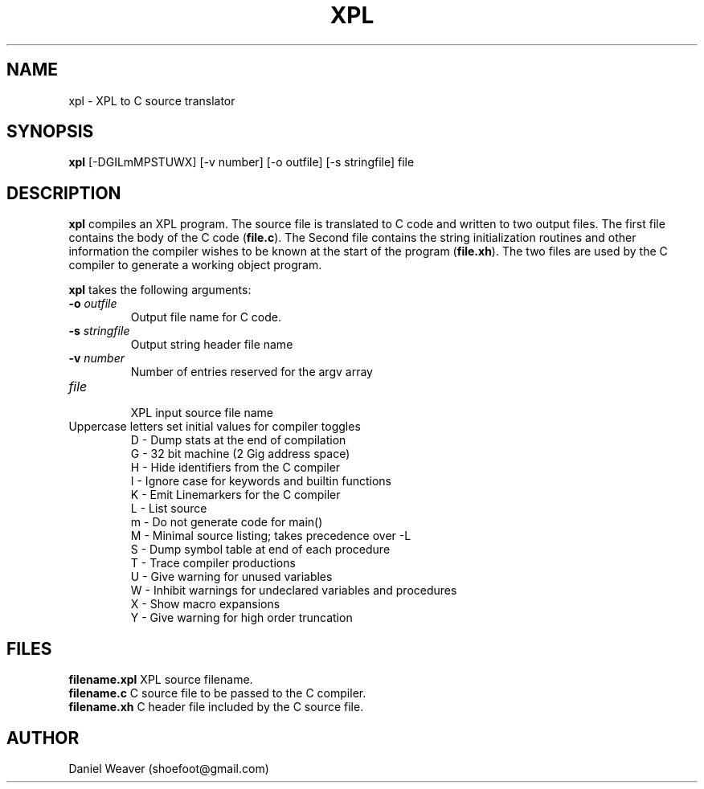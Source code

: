 .TH "XPL" "1" "June 6, 2017" "xpl 0\&.1"
.SH "NAME"
xpl \- XPL to C source translator
.SH SYNOPSIS
.B xpl
[\-DGILmMPSTUWX] [\-v number] [\-o outfile] [\-s stringfile] file
.SH DESCRIPTION
.B xpl
compiles an XPL program.
The source file is translated to C code and written to two output files.
The first file contains the body of the C code (\fBfile.c\fR).
The Second file contains the string initialization routines and other
information the compiler wishes to be known at the start of the program
(\fBfile.xh\fR).
The two files are used by the C compiler to generate a working object program.
.PP
.B xpl
takes the following arguments:
.TP
\fB\-o \fIoutfile\fR
.br
Output file name for C code.
.TP
\fB\-s \fIstringfile\fR
.br
Output string header file name
.TP
\fB\-v \fInumber\fR
.br
Number of entries reserved for the argv array
.TP
\fIfile\fR
.br
XPL input source file name
.TP
Uppercase letters set initial values for compiler toggles
.br
D - Dump stats at the end of compilation
.br
G - 32 bit machine (2 Gig address space)
.br
H - Hide identifiers from the C compiler
.br
I - Ignore case for keywords and builtin functions
.br
K - Emit Linemarkers for the C compiler
.br
L - List source
.br
m - Do not generate code for main()
.br
M - Minimal source listing; takes precedence over -L
.br
S - Dump symbol table at end of each procedure
.br
T - Trace compiler productions
.br
U - Give warning for unused variables
.br
W - Inhibit warnings for undeclared variables and procedures
.br
X - Show macro expansions
.br
Y - Give warning for high order truncation
.br
.SH FILES
.B filename.xpl
\t XPL source filename.
.br
.B filename.c
\t C source file to be passed to the C compiler.
.br
.B filename.xh
\t C header file included by the C source file.
.br
.SH AUTHOR
Daniel Weaver (shoefoot@gmail.com)
